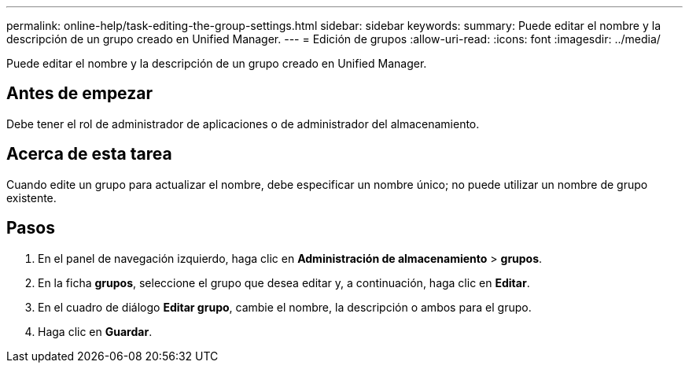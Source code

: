 ---
permalink: online-help/task-editing-the-group-settings.html 
sidebar: sidebar 
keywords:  
summary: Puede editar el nombre y la descripción de un grupo creado en Unified Manager. 
---
= Edición de grupos
:allow-uri-read: 
:icons: font
:imagesdir: ../media/


[role="lead"]
Puede editar el nombre y la descripción de un grupo creado en Unified Manager.



== Antes de empezar

Debe tener el rol de administrador de aplicaciones o de administrador del almacenamiento.



== Acerca de esta tarea

Cuando edite un grupo para actualizar el nombre, debe especificar un nombre único; no puede utilizar un nombre de grupo existente.



== Pasos

. En el panel de navegación izquierdo, haga clic en *Administración de almacenamiento* > *grupos*.
. En la ficha *grupos*, seleccione el grupo que desea editar y, a continuación, haga clic en *Editar*.
. En el cuadro de diálogo *Editar grupo*, cambie el nombre, la descripción o ambos para el grupo.
. Haga clic en *Guardar*.

